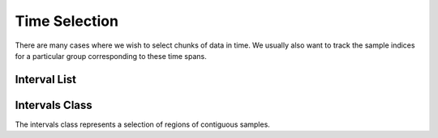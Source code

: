 
.. _intervals:

Time Selection
=================

There are many cases where we wish to select chunks of data in time.  We usually also want to track the sample indices for a particular group corresponding to these time spans.


Interval List
----------------

.. doxygenclass:: tidas::intrvl
        :members:


Intervals Class
------------------

The intervals class represents a selection of regions of contiguous samples.


.. doxygenclass:: tidas::intervals
        :members:

